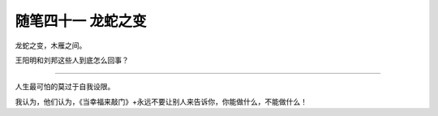 ﻿随笔四十一 龙蛇之变
======================

龙蛇之变，木雁之间。

王阳明和刘邦这些人到底怎么回事？

-----------------------------------------------------------------------------------------------------

人生最可怕的莫过于自我设限。

我认为，他们认为，《当幸福来敲门》+永远不要让别人来告诉你，你能做什么，不能做什么！
